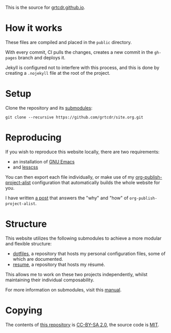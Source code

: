 This is the source for [[https://grtcdr.github.io][grtcdr.github.io]].

* How it works

These files are compiled and placed in the ~public~ directory.

With every commit, CI pulls the changes, creates a new commit in the
~gh-pages~ branch and deploys it.

Jekyll is configured not to interfere with this process, and this is
done by creating a ~.nojekyll~ file at the root of the project.

* Setup

Clone the repository and its [[file:.gitmodules][submodules]]:

#+begin_example
git clone --recursive https://github.com/grtcdr/site.org.git
#+end_example

* Reproducing

If you wish to reproduce this website locally, there are two requirements:
+ an installation of [[https://www.gnu.org/software/emacs/][GNU Emacs]]
+ and [[https://lesscss.org/][lesscss]]

You can then export each file individually, or make use of my
[[https://git.sr.ht/~grtcdr/dotfiles/tree/main/item/emacs/.config/emacs/lisp/grt-publish.el][org-publish-project-alist]] configuration that automatically builds the
whole website for you.

I have written [[https://grtcdr.github.io/posts/building-a-website-with-emacs.html][a post]] that answers the "why" and "how" of
~org-publish-project-alist~.

* Structure

This website utilizes the following submodules to achieve a more
modular and flexible structure:

- [[https://git.sr.ht/~grtcdr/dotfiles][dotfiles]], a repository that hosts my personal configuration files, some of which are documented.
- [[https://github.com/grtcdr/resume][resume]], a repository that hosts my résumé.

This allows me to work on these two projects independently, whilst
maintaining their individual composability.

For more information on submodules, visit this [[https://git-scm.com/book/en/v2/Git-Tools-Submodules][manual]].

* Copying

The contents of [[https://github.com/grtcdr/site.org][this repository]] is [[https://creativecommons.org/licenses/by-sa/2.0/][CC-BY-SA 2.0]], the source code is
[[file:COPYING][MIT]].
